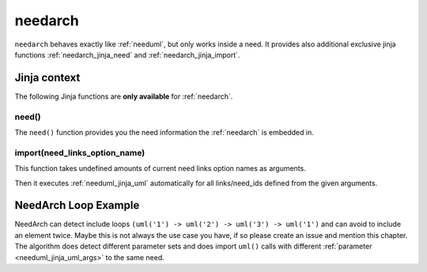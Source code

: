 

.. _needarch:

needarch
========

``needarch`` behaves exactly like :ref:`needuml`, but only works inside a need. It provides also additional exclusive
jinja functions :ref:`needarch_jinja_need` and :ref:`needarch_jinja_import`.

.. need-example::

   .. req:: Requirement arch
      :id: req_arch_001
         
      .. needarch::
         :scale: 50
         :align: center

         Alice -> Bob: Hi Bob
         Bob --> Alice: hi Alice

Jinja context
-------------

The following Jinja functions are **only available** for :ref:`needarch`. 


.. _needarch_jinja_need:

need()
~~~~~~

.. versionadded:: 1.0.3

The ``need()`` function provides you the need information the :ref:`needarch` is embedded in.

.. need-example::

   .. req:: Req Arch four
      :id: req_arch_004
      :status: draft
      :blocks: req_arch_001

      content.

      .. needarch::
         :scale: 50
         :align: center

         class "{{need().title}}" {
         {{need().status}}
         {% for e in need().blocks %}{{e}}
         {% endfor %}
         }


.. _needarch_jinja_import:

import(need_links_option_name)
~~~~~~~~~~~~~~~~~~~~~~~~~~~~~~

This function takes undefined amounts of current need links option names as arguments.

Then it executes :ref:`needuml_jinja_uml` automatically for all links/need_ids defined from the given arguments.

.. need-example::

   .. req:: Req Arch second
      :id: req_arch_002

      content.

   .. req:: Req Arch third
      :id: req_arch_003

      some.

   .. test:: Test Arch
      :id: test_arch_001
      :checks: req_arch_001
      :tests: req_arch_002, req_arch_003

      Test need arch jinja import function.

      .. needarch::
         :scale: 50
         :align: center

         {{import("checks", "tests")}}

.. _needarch_ex_loop:

NeedArch Loop Example
---------------------

.. versionadded:: 1.0.3

NeedArch can detect include loops ``(uml('1') -> uml('2') -> uml('3') -> uml('1')``
and can avoid to include an element twice. Maybe this is not always the use case
you have, if so please create an issue and mention this chapter. The algorithm
does detect different parameter sets and does import ``uml()`` calls with different
:ref:`parameter <needuml_jinja_uml_args>` to the same need.

.. need-example::

   .. comp:: COMP_T_001
      :id: COMP_T_001

      .. needarch::

         {{flow(need().id)}}
         {% if variant == "A" %}
         {{uml('COMP_T_003', variant="A")}}
         usecase {{need().id}}_usecase
         {% else %}
         {{uml('COMP_T_003')}}
         {{uml('COMP_T_003', variant="A")}}
         {% endif %}

   .. comp:: COMP_T_002
      :id: COMP_T_002

      .. needarch::

         {{flow(need().id)}}
         {% if variant == "A" %}
         {{uml('COMP_T_001', variant="A")}}
         usecase {{need().id}}_usecase
         {% else %}
         {{uml('COMP_T_001')}}
         {% endif %}

   .. comp:: COMP_T_003
      :id: COMP_T_003

      .. needarch::

         {{flow(need().id)}}
         {% if variant == "A" %}
         {{uml('COMP_T_002', variant="A")}}
         usecase {{need().id}}_usecase
         {% else %}
         {{uml('COMP_T_002')}}
         {% endif %}
